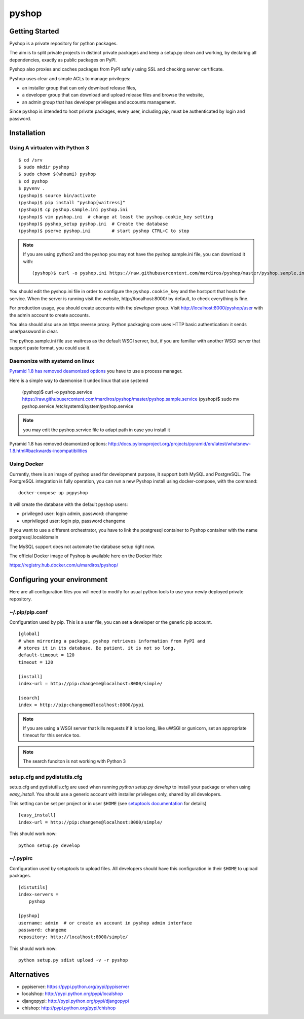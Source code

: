======
pyshop
======


.. image:: https://travis-ci.org/mardiros/pyshop.png?branch=master
   :target: https://travis-ci.org/mardiros/pyshop

Getting Started
===============

Pyshop is a private repository for python packages.

The aim is to split private projects in distinct private packages and keep a
setup.py clean and working, by declaring all dependencies, exactly as public
packages on PyPI.

Pyshop also proxies and caches packages from PyPI safely using SSL and checking server
certificate.

Pyshop uses clear and simple ACLs to manage privileges:

- an installer group that can only download release files,
- a developer group that can download and upload release files and browse the
  website,
- an admin group that has developer privileges and accounts management.

Since pyshop is intended to host private packages, every user, including *pip*,
must be authenticated by login and password.

Installation
============

Using A virtualen with Python 3
-------------------------------

::

    $ cd /srv
    $ sudo mkdir pyshop
    $ sudo chown $(whoami) pyshop
    $ cd pyshop
    $ pyvenv .
    (pyshop)$ source bin/activate
    (pyshop)$ pip install "pyshop[waitress]"
    (pyshop)$ cp pyshop.sample.ini pyshop.ini
    (pyshop)$ vim pyshop.ini  # change at least the pyshop.cookie_key setting
    (pyshop)$ pyshop_setup pyshop.ini  # Create the database
    (pyshop)$ pserve pyshop.ini        # start pyshop CTRL+C to stop


.. Note::

    If you are using python2 and the pyshop you may not have the pyshop.sample.ini file, you can
    download it with:

    ::

      (pyshop)$ curl -o pyshop.ini https://raw.githubusercontent.com/mardiros/pyshop/master/pyshop.sample.ini


You should edit the pyshop.ini file in order to configure the
``pyshop.cookie_key`` and the host:port that hosts the service. When the server
is running visit the website, http://localhost:8000/ by default, to check
everything is fine.

For production usage, you should create accounts with the *developer* group.
Visit http://localhost:8000/pyshop/user with the admin account to create
accounts.

You also should also use an https reverse proxy. Python packaging core uses
HTTP basic authentication: it sends user/password in clear.

The pythop.sample.ini file use waitress as the default WSGI server, but,
if you are familiar with another WSGI server that support paste format,
you could use it.

Daemonize with systemd on linux
-------------------------------

`Pyramid 1.8 has removed deamonized options`_ you have to use a process manager.

Here is a simple way to daemonise it undex linux that use systemd

      (pyshop)$ curl -o pyshop.service https://raw.githubusercontent.com/mardiros/pyshop/master/pyshop.sample.service
      (pyshop)$ sudo mv pyshop.service /etc/systemd/system/pyshop.service


.. note::

   you may edit the pyshop.service file to adapt path in case you install it


_`Pyramid 1.8 has removed deamonized options`: http://docs.pylonsproject.org/projects/pyramid/en/latest/whatsnew-1.8.html#backwards-incompatibilities


Using Docker
------------

Currently, there is an image of pyshop used for development purpose,
it support both MySQL and PostgreSQL. The PostgreSQL integration is
fully operation, you can run a new Pyshop install using docker-compose,
with the command:

::

    docker-compose up pgpyshop


It will create the database with the default pyshop users:

* privileged user:   login admin, password: changeme
* unprivileged user: login pip, password changeme

If you want to use a different orchestrator, you have to link the postgresql
container to Pyshop container with the name postgresql.localdomain

The MySQL support does not automate the database setup right now.


The official Docker image of Pyshop is available here on the Docker Hub:

https://registry.hub.docker.com/u/mardiros/pyshop/



Configuring your environment
============================

Here are all configuration files you will need to modify for usual python tools
to use your newly deployed private repository.

~/.pip/pip.conf
---------------

Configuration used by pip. This is a user file, you can set a developer or
the generic pip account.

::

    [global]
    # when mirroring a package, pyshop retrieves information from PyPI and
    # stores it in its database. Be patient, it is not so long.
    default-timeout = 120
    timeout = 120

    [install]
    index-url = http://pip:changeme@localhost:8000/simple/

    [search]
    index = http://pip:changeme@localhost:8000/pypi


.. note::

  If you are using a WSGI server that kills requests if it is too long, like
  uWSGI or gunicorn, set an appropriate timeout for this service too.


.. note::

   The search funciton is not working with Python 3


setup.cfg and pydistutils.cfg
-----------------------------

setup.cfg and pydistutils.cfg are used when running *python setup.py develop*
to install your package or when using *easy_install*. You should use a generic
account with installer privileges only, shared by all developers.

This setting can be set per project or in user ``$HOME`` (see
`setuptools documentation`_ for details)

.. _`setuptools documentation`:  https://pythonhosted.org/setuptools/easy_install.html#configuration-files

::

    [easy_install]
    index-url = http://pip:changeme@localhost:8000/simple/

This should work now::

    python setup.py develop

~/.pypirc
---------

Configuration used by setuptools to upload files.
All developers should have this configuration in their ``$HOME`` to upload
packages.

::

    [distutils]
    index-servers =
        pyshop

    [pyshop]
    username: admin  # or create an account in pyshop admin interface
    password: changeme
    repository: http://localhost:8000/simple/

This should work now::

    python setup.py sdist upload -v -r pyshop


Alternatives
============

- pypiserver: https://pypi.python.org/pypi/pypiserver
- localshop: http://pypi.python.org/pypi/localshop
- djangopypi: http://pypi.python.org/pypi/djangopypi
- chishop: http://pypi.python.org/pypi/chishop
